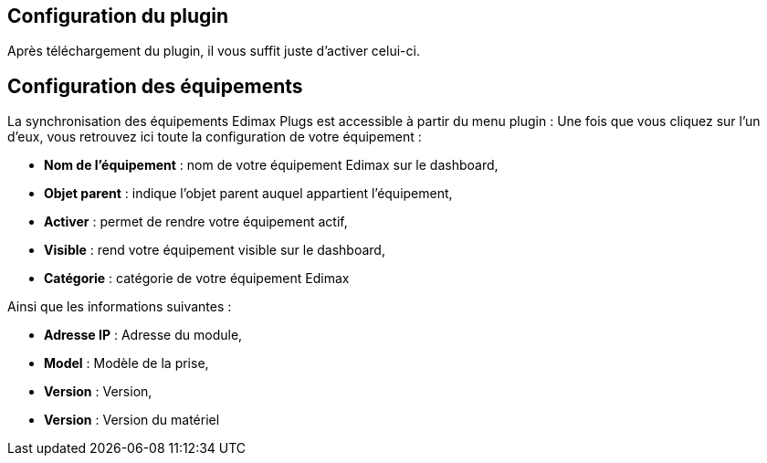 == Configuration du plugin

Après téléchargement du plugin, il vous suffit juste d'activer celui-ci.

== Configuration des équipements

La synchronisation des équipements Edimax Plugs est accessible à partir du menu plugin : 
Une fois que vous cliquez sur l'un d'eux, vous retrouvez ici toute la configuration de votre équipement : 

* *Nom de l'équipement* : nom de votre équipement Edimax sur le dashboard,
* *Objet parent* : indique l'objet parent auquel appartient l'équipement,
* *Activer* : permet de rendre votre équipement actif,
* *Visible* : rend votre équipement visible sur le dashboard,
* *Catégorie* : catégorie de votre équipement Edimax
 
Ainsi que les informations suivantes :

* *Adresse IP* : Adresse du module,
* *Model* : Modèle de la prise,
* *Version* : Version,
* *Version* : Version du matériel
